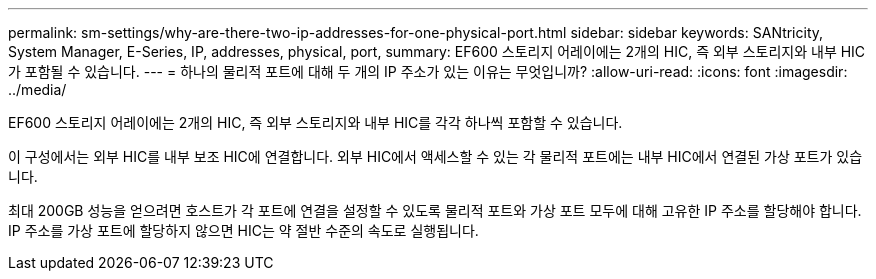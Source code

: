 ---
permalink: sm-settings/why-are-there-two-ip-addresses-for-one-physical-port.html 
sidebar: sidebar 
keywords: SANtricity, System Manager, E-Series, IP, addresses, physical, port, 
summary: EF600 스토리지 어레이에는 2개의 HIC, 즉 외부 스토리지와 내부 HIC가 포함될 수 있습니다. 
---
= 하나의 물리적 포트에 대해 두 개의 IP 주소가 있는 이유는 무엇입니까?
:allow-uri-read: 
:icons: font
:imagesdir: ../media/


[role="lead"]
EF600 스토리지 어레이에는 2개의 HIC, 즉 외부 스토리지와 내부 HIC를 각각 하나씩 포함할 수 있습니다.

이 구성에서는 외부 HIC를 내부 보조 HIC에 연결합니다. 외부 HIC에서 액세스할 수 있는 각 물리적 포트에는 내부 HIC에서 연결된 가상 포트가 있습니다.

최대 200GB 성능을 얻으려면 호스트가 각 포트에 연결을 설정할 수 있도록 물리적 포트와 가상 포트 모두에 대해 고유한 IP 주소를 할당해야 합니다. IP 주소를 가상 포트에 할당하지 않으면 HIC는 약 절반 수준의 속도로 실행됩니다.
